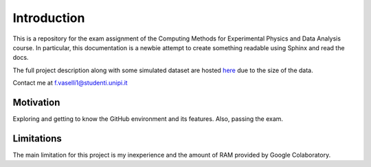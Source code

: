Introduction
============
This is a repository for the exam assignment of the Computing Methods for Experimental Physics and Data Analysis course. In particular, this documentation is a newbie attempt to create something readable using Sphinx and read the docs.

The full project description along with some simulated dataset are hosted `here <https://drive.google.com/drive/folders/1fVC-odmFAtfNIg0lHG8uCg7vBsnjv9YS?usp=sharing>`_ due to the size of the data.

Contact me at f.vaselli1@studenti.unipi.it

Motivation
**********
Exploring and getting to know the GitHub environment and its features. Also, passing the exam.


Limitations
***********
The main limitation for this project is my inexperience and the amount of RAM provided by Google Colaboratory.
